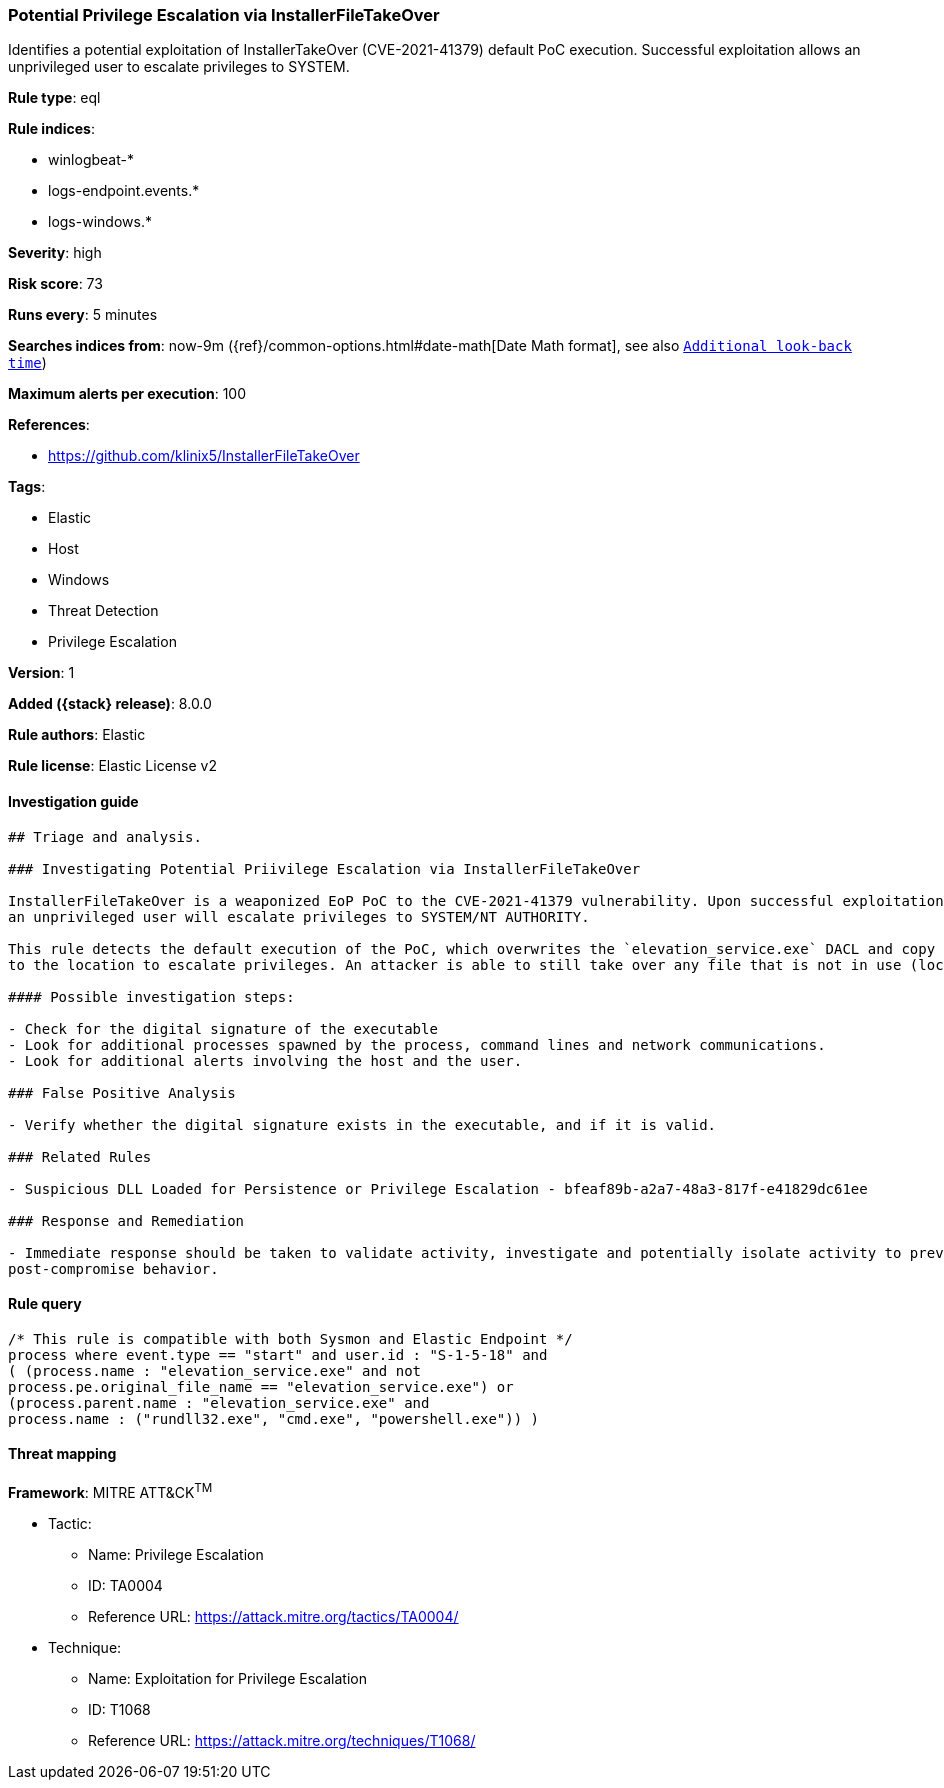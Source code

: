 [[potential-privilege-escalation-via-installerfiletakeover]]
=== Potential Privilege Escalation via InstallerFileTakeOver

Identifies a potential exploitation of InstallerTakeOver (CVE-2021-41379) default PoC execution. Successful exploitation allows an unprivileged user to escalate privileges to SYSTEM.

*Rule type*: eql

*Rule indices*:

* winlogbeat-*
* logs-endpoint.events.*
* logs-windows.*

*Severity*: high

*Risk score*: 73

*Runs every*: 5 minutes

*Searches indices from*: now-9m ({ref}/common-options.html#date-math[Date Math format], see also <<rule-schedule, `Additional look-back time`>>)

*Maximum alerts per execution*: 100

*References*:

* https://github.com/klinix5/InstallerFileTakeOver

*Tags*:

* Elastic
* Host
* Windows
* Threat Detection
* Privilege Escalation

*Version*: 1

*Added ({stack} release)*: 8.0.0

*Rule authors*: Elastic

*Rule license*: Elastic License v2

==== Investigation guide


[source,markdown]
----------------------------------
## Triage and analysis.

### Investigating Potential Priivilege Escalation via InstallerFileTakeOver

InstallerFileTakeOver is a weaponized EoP PoC to the CVE-2021-41379 vulnerability. Upon successful exploitation,
an unprivileged user will escalate privileges to SYSTEM/NT AUTHORITY.

This rule detects the default execution of the PoC, which overwrites the `elevation_service.exe` DACL and copy itself
to the location to escalate privileges. An attacker is able to still take over any file that is not in use (locked), which is outside the scope of this rule.

#### Possible investigation steps:

- Check for the digital signature of the executable
- Look for additional processes spawned by the process, command lines and network communications.
- Look for additional alerts involving the host and the user.

### False Positive Analysis

- Verify whether the digital signature exists in the executable, and if it is valid.

### Related Rules

- Suspicious DLL Loaded for Persistence or Privilege Escalation - bfeaf89b-a2a7-48a3-817f-e41829dc61ee

### Response and Remediation

- Immediate response should be taken to validate activity, investigate and potentially isolate activity to prevent further
post-compromise behavior.

----------------------------------


==== Rule query


[source,js]
----------------------------------
/* This rule is compatible with both Sysmon and Elastic Endpoint */
process where event.type == "start" and user.id : "S-1-5-18" and
( (process.name : "elevation_service.exe" and not
process.pe.original_file_name == "elevation_service.exe") or
(process.parent.name : "elevation_service.exe" and
process.name : ("rundll32.exe", "cmd.exe", "powershell.exe")) )
----------------------------------

==== Threat mapping

*Framework*: MITRE ATT&CK^TM^

* Tactic:
** Name: Privilege Escalation
** ID: TA0004
** Reference URL: https://attack.mitre.org/tactics/TA0004/
* Technique:
** Name: Exploitation for Privilege Escalation
** ID: T1068
** Reference URL: https://attack.mitre.org/techniques/T1068/
